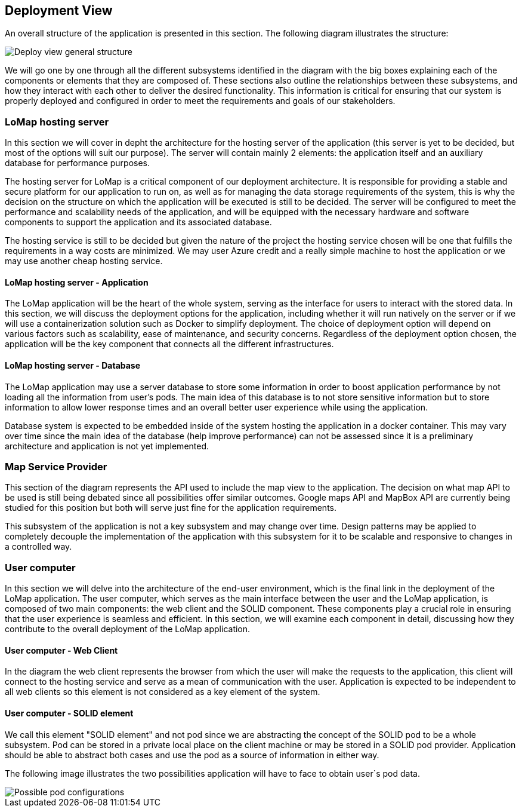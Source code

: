 [[section-deployment-view]]

== Deployment View
An overall structure of the application is presented in this section. The following diagram illustrates the structure:

image::07-deployment_view_general.png["Deploy view general structure"]

We will go one by one through all the different subsystems identified in the diagram with the big boxes explaining each of the components or elements that they are composed of. These sections also outline the relationships between these subsystems, and how they interact with each other to deliver the desired functionality. This information is critical for ensuring that our system is properly deployed and configured in order to meet the requirements and goals of our stakeholders.

=== LoMap hosting server
In this section we will cover in depht the architecture for the hosting server of the application (this server is yet to be decided, but most of the options will suit our purpose). The server will contain mainly 2 elements: the application itself and an auxiliary database for performance purposes.

The hosting server for LoMap is a critical component of our deployment architecture. It is responsible for providing a stable and secure platform for our application to run on, as well as for managing the data storage requirements of the system, this is why the decision on the structure on which the application will be executed is still to be decided. The server will be configured to meet the performance and scalability needs of the application, and will be equipped with the necessary hardware and software components to support the application and its associated database.

The hosting service is still to be decided but given the nature of the project the hosting service chosen will be one that fulfills the requirements in a way costs are minimized. We may user Azure credit and a really simple machine to host the application or we may use another cheap hosting service.

==== LoMap hosting server - Application
The LoMap application will be the heart of the whole system, serving as the interface for users to interact with the stored data. In this section, we will discuss the deployment options for the application, including whether it will run natively on the server or if we will use a containerization solution such as Docker to simplify deployment. The choice of deployment option will depend on various factors such as scalability, ease of maintenance, and security concerns. Regardless of the deployment option chosen, the application will be the key component that connects all the different infrastructures.


==== LoMap hosting server - Database
The LoMap application may use a server database to store some information in order to boost application performance by not loading all the information from user's pods. The main idea of this database is to not store sensitive information but to store information to allow lower response times and an overall better user experience while using the application.

Database system is expected to be embedded inside of the system hosting the application in a docker container. This may vary over time since the main idea of the database (help improve performance) can not be assessed since it is a preliminary architecture and application is not yet implemented.

=== Map Service Provider
This section of the diagram represents the API used to include the map view to the application. The decision on what map API to be used is still being debated since all possibilities offer similar outcomes. Google maps API and MapBox API are currently being studied for this position but both will serve just fine for the application requirements.

This subsystem of the application is not a key subsystem and may change over time. Design patterns may be applied to completely decouple the implementation of the application with this subsystem for it to be scalable and responsive to changes in a controlled way.

=== User computer
In this section we will delve into the architecture of the end-user environment, which is the final link in the deployment of the LoMap application. The user computer, which serves as the main interface between the user and the LoMap application, is composed of two main components: the web client and the SOLID component. These components play a crucial role in ensuring that the user experience is seamless and efficient. In this section, we will examine each component in detail, discussing how they contribute to the overall deployment of the LoMap application.

==== User computer - Web Client
In the diagram the web client represents the browser from which the user will make the requests to the application, this client will connect to the hosting service and serve as a mean of communication with the user. Application is expected to be independent to all web clients so this element is not considered as a key element of the system.

==== User computer - SOLID element
We call this element "SOLID element" and not pod since we are abstracting the concept of the SOLID pod to be a whole subsystem. Pod can be stored in a private local place on the client machine or may be stored in a SOLID pod provider. Application should be able to abstract both cases and use the pod as a source of information in either way.

The following image illustrates the two possibilities application will have to face to obtain user`s pod data.

image::07-deployment_view_pod_configurations.png["Possible pod configurations"]

